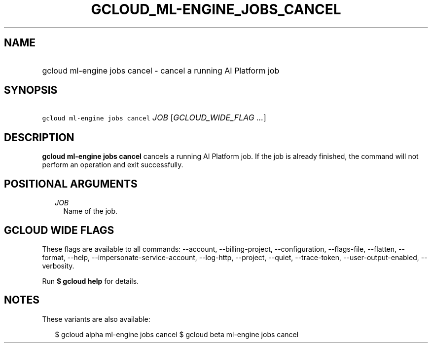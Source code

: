 
.TH "GCLOUD_ML\-ENGINE_JOBS_CANCEL" 1



.SH "NAME"
.HP
gcloud ml\-engine jobs cancel \- cancel a running AI Platform job



.SH "SYNOPSIS"
.HP
\f5gcloud ml\-engine jobs cancel\fR \fIJOB\fR [\fIGCLOUD_WIDE_FLAG\ ...\fR]



.SH "DESCRIPTION"

\fBgcloud ml\-engine jobs cancel\fR cancels a running AI Platform job. If the
job is already finished, the command will not perform an operation and exit
successfully.



.SH "POSITIONAL ARGUMENTS"

.RS 2m
.TP 2m
\fIJOB\fR
Name of the job.


.RE
.sp

.SH "GCLOUD WIDE FLAGS"

These flags are available to all commands: \-\-account, \-\-billing\-project,
\-\-configuration, \-\-flags\-file, \-\-flatten, \-\-format, \-\-help,
\-\-impersonate\-service\-account, \-\-log\-http, \-\-project, \-\-quiet,
\-\-trace\-token, \-\-user\-output\-enabled, \-\-verbosity.

Run \fB$ gcloud help\fR for details.



.SH "NOTES"

These variants are also available:

.RS 2m
$ gcloud alpha ml\-engine jobs cancel
$ gcloud beta ml\-engine jobs cancel
.RE

